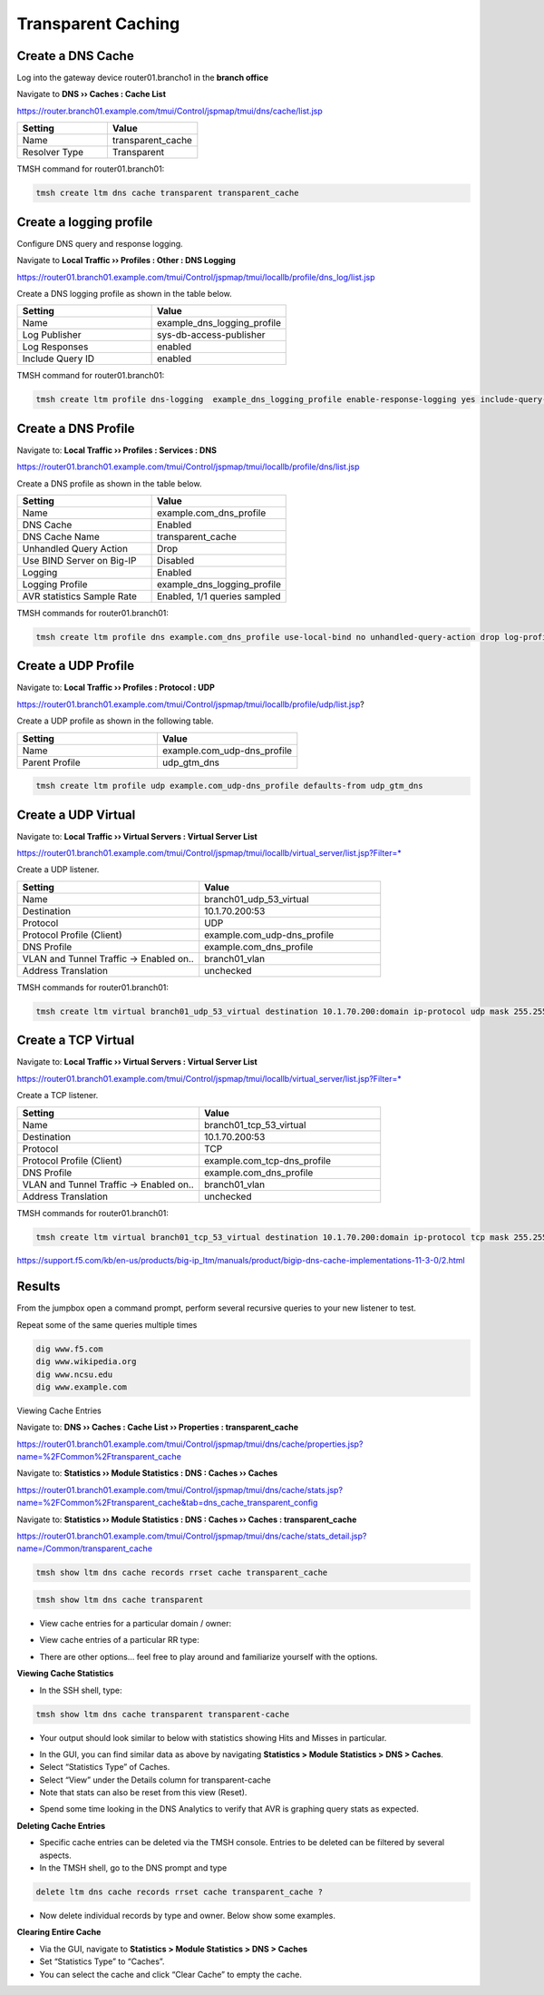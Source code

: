 Transparent Caching
-------------------

Create a DNS Cache
~~~~~~~~~~~~~~~~~~

Log into the gateway device router01.brancho1 in the **branch office**

Navigate to **DNS  ››  Caches : Cache List**

https://router.branch01.example.com/tmui/Control/jspmap/tmui/dns/cache/list.jsp

.. csv-table::
   :header: "Setting", "Value"
   :widths: 15, 15

   "Name", "transparent_cache"
   "Resolver Type", "Transparent"

.. image:: /_static/class2/cache_transparent.png
   :width: 800

TMSH command for router01.branch01:

.. code-block:: cli

   tmsh create ltm dns cache transparent transparent_cache

Create a logging profile
~~~~~~~~~~~~~~~~~~~~~~~~~~~~~~~~~~

Configure DNS query and response logging.

Navigate to **Local Traffic  ››  Profiles : Other : DNS Logging**

https://router01.branch01.example.com/tmui/Control/jspmap/tmui/locallb/profile/dns_log/list.jsp

Create a DNS logging profile as shown in the table below.

.. csv-table::
   :header: "Setting", "Value"
   :widths: 15, 15

   "Name", "example_dns_logging_profile"
   "Log Publisher", "sys-db-access-publisher"
   "Log Responses", "enabled"
   "Include Query ID", "enabled"

.. image:: /_static/class2/dns_cache_transparent_flyout_router01.png
   :width: 800

.. image:: /_static/class2/dns_cache_transparent_create_router01.png
   :width: 800

TMSH command for router01.branch01:

.. code-block:: cli

   tmsh create ltm profile dns-logging  example_dns_logging_profile enable-response-logging yes include-query-id yes log-publisher local-db-publisher

Create a DNS Profile
~~~~~~~~~~~~~~~~~~~~~~~~

Navigate to: **Local Traffic  ››  Profiles : Services : DNS**

https://router01.branch01.example.com/tmui/Control/jspmap/tmui/locallb/profile/dns/list.jsp

Create a DNS profile as shown in the table below.

.. csv-table::
   :header: "Setting", "Value"
   :widths: 15, 15

   "Name", "example.com_dns_profile"
   "DNS Cache", "Enabled"
   "DNS Cache Name", "transparent_cache"
   "Unhandled Query Action", "Drop"
   "Use BIND Server on Big-IP", "Disabled"
   "Logging", "Enabled"
   "Logging Profile", "example_dns_logging_profile"
   "AVR statistics Sample Rate", "Enabled, 1/1 queries sampled"

.. image:: /_static/class2/router01_ltm_profile_dns.png
   :width: 800

.. image:: /_static/class2/dns_profile_settings_router01.png
   :width: 800

TMSH commands for router01.branch01:

.. code-block:: cli

   tmsh create ltm profile dns example.com_dns_profile use-local-bind no unhandled-query-action drop log-profile example_dns_logging_profile enable-logging yes avr-dnsstat-sample-rate 1

Create a UDP Profile
~~~~~~~~~~~~~~~~~~~~~~~~~~~~~~~~~~

Navigate to: **Local Traffic  ››  Profiles : Protocol : UDP**

https://router01.branch01.example.com/tmui/Control/jspmap/tmui/locallb/profile/udp/list.jsp?

Create a UDP profile as shown in the following table.
 
.. csv-table::
   :header: "Setting", "Value"
   :widths: 15, 15

   "Name", "example.com_udp-dns_profile"
   "Parent Profile", "udp_gtm_dns"

.. image:: /_static/class2/router01_create_udp_profile.png
   :width: 800

.. image:: /_static/class2/router01_create_udp_profile_properties.png
   :width: 800

.. code-block:: cli

   tmsh create ltm profile udp example.com_udp-dns_profile defaults-from udp_gtm_dns

Create a UDP Virtual
~~~~~~~~~~~~~~~~~~~~~~~~~~~~~~~~~~

Navigate to: **Local Traffic  ››  Virtual Servers : Virtual Server List**

https://router01.branch01.example.com/tmui/Control/jspmap/tmui/locallb/virtual_server/list.jsp?Filter=*

Create a UDP listener.

.. csv-table::
   :header: "Setting", "Value"
   :widths: 15, 15

   "Name", "branch01_udp_53_virtual"
   "Destination", "10.1.70.200:53"
   "Protocol", "UDP"
   "Protocol Profile (Client)", "example.com_udp-dns_profile"
   "DNS Profile", "example.com_dns_profile"
   "VLAN and Tunnel Traffic -> Enabled on..", "branch01_vlan"
   "Address Translation", "unchecked"

.. image:: /_static/class2/router01_create_virtual_flyout.png
   :width: 800

.. image:: /_static/class2/router01_create_virtual_udp_properties.png
   :width: 800

TMSH commands for router01.branch01:

.. code-block:: cli

   tmsh create ltm virtual branch01_udp_53_virtual destination 10.1.70.200:domain ip-protocol udp mask 255.255.255.255 profiles add { example.com_dns_profile { } example.com_udp-dns_profile { } } translate-address disabled vlans add { branch01_vlan } vlans-enabled

Create a TCP Virtual
~~~~~~~~~~~~~~~~~~~~~~~~~~~~~~~~~~

Navigate to: **Local Traffic  ››  Virtual Servers : Virtual Server List**

https://router01.branch01.example.com/tmui/Control/jspmap/tmui/locallb/virtual_server/list.jsp?Filter=*

Create a TCP listener.

.. csv-table::
   :header: "Setting", "Value"
   :widths: 15, 15

   "Name", "branch01_tcp_53_virtual"
   "Destination", "10.1.70.200:53"
   "Protocol", "TCP"
   "Protocol Profile (Client)", "example.com_tcp-dns_profile"
   "DNS Profile", "example.com_dns_profile"
   "VLAN and Tunnel Traffic -> Enabled on..", "branch01_vlan"
   "Address Translation", "unchecked"

.. image:: /_static/class2/router01_create_virtual_flyout.png
   :width: 800

.. image:: /_static/class2/router01_create_virtual_tcp_properties.png
   :width: 800

TMSH commands for router01.branch01:

.. code-block:: cli

   tmsh create ltm virtual branch01_tcp_53_virtual destination 10.1.70.200:domain ip-protocol tcp mask 255.255.255.255 profiles add { example.com_dns_profile { } example.com_tcp-dns_profile { } } translate-address disabled vlans add { branch01_vlan } vlans-enabled


https://support.f5.com/kb/en-us/products/big-ip_ltm/manuals/product/bigip-dns-cache-implementations-11-3-0/2.html

Results
~~~~~~~~~~~~~~~~~~~~~~~~~~~~~~~~~~

From the jumpbox open a command prompt, perform several recursive queries to your new listener to test.

Repeat some of the same queries multiple times

.. code-block:: console

   dig www.f5.com
   dig www.wikipedia.org
   dig www.ncsu.edu
   dig www.example.com

Viewing Cache Entries

Navigate to: **DNS  ››  Caches : Cache List  ››  Properties : transparent_cache** 

https://router01.branch01.example.com/tmui/Control/jspmap/tmui/dns/cache/properties.jsp?name=%2FCommon%2Ftransparent_cache

.. image:: /_static/class2/router01_cache_select_statistics.png
   :width: 800

Navigate to: **Statistics  ››  Module Statistics : DNS : Caches  ››  Caches**

https://router01.branch01.example.com/tmui/Control/jspmap/tmui/dns/cache/stats.jsp?name=%2FCommon%2Ftransparent_cache&tab=dns_cache_transparent_config

.. image:: /_static/class2/router01_cache_click_view.png
   :width: 800

Navigate to: **Statistics  ››  Module Statistics : DNS : Caches  ››  Caches : transparent_cache**

https://router01.branch01.example.com/tmui/Control/jspmap/tmui/dns/cache/stats_detail.jsp?name=/Common/transparent_cache

.. image:: /_static/class2/router01_cache_view_details.png
   :width: 800

.. code-block:: cli

   tmsh show ltm dns cache records rrset cache transparent_cache

.. image:: /_static/class2/tmsh_show_ltm_dns_cache_records.png
   :width: 800


.. code-block:: cli

   tmsh show ltm dns cache transparent

.. image:: /_static/class2/tmsh_show_ltm_dns_cache_transparent.png
   :width: 800

* View cache entries for a particular domain / owner:

|image15|

* View cache entries of a particular RR type:

|image16|

* There are other options… feel free to play around and familiarize
  yourself with the options.

**Viewing Cache Statistics**

* In the SSH shell, type:

.. code-block:: console

   tmsh show ltm dns cache transparent transparent-cache

* Your output should look similar to below with statistics showing Hits
  and Misses in particular.

|image17|

* In the GUI, you can find similar data as above by navigating
  **Statistics > Module Statistics > DNS > Caches**.
* Select “Statistics Type” of Caches.
* Select “View” under the Details column for transparent-cache
* Note that stats can also be reset from this view (Reset).

|image18|

* Spend some time looking in the DNS Analytics to verify that AVR is
  graphing query stats as expected.

**Deleting Cache Entries**

* Specific cache entries can be deleted via the TMSH console. Entries
  to be deleted can be filtered by several aspects.
* In the TMSH shell, go to the DNS prompt and type

.. code-block:: console

   delete ltm dns cache records rrset cache transparent_cache ?

* Now delete individual records by type and owner. Below show some
  examples.

|image19|

**Clearing Entire Cache**

* Via the GUI, navigate to **Statistics > Module Statistics > DNS > Caches**
* Set “Statistics Type” to “Caches”.
* You can select the cache and click “Clear Cache” to empty the cache.

.. |image11| image:: /_static/class2/image14.png
   :width: 4.25347in
   :height: 3.55347in
.. |image12| image:: /_static/class2/image15.png
   :width: 4.24000in
   :height: 4.25000in
.. |image13| image:: /_static/class2/image16.png
   :width: 4.71000in
   :height: 6.97000in
.. |image14| image:: /_static/class2/image17.png
   :width: 5.46000in
   :height: 2.55000in
.. |image15| image:: /_static/class2/image18.png
   :width: 5.46000in
   :height: 1.54000in
.. |image16| image:: /_static/class2/image19.png
   :width: 5.46000in
   :height: 1.95000in
.. |image17| image:: /_static/class2/image20.png
   :width: 5.45000in
   :height: 3.26000in
.. |image18| image:: /_static/class2/image21.png
   :width: 3.86667in
   :height: 2.92014in
.. |image19| image:: /_static/class2/image22.png
   :width: 5.87000in
   :height: 3.78000in
